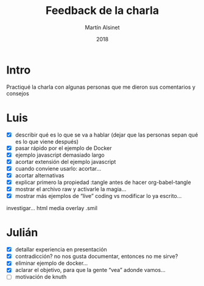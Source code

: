 
#+TITLE: Feedback de la charla
#+AUTHOR: Martín Alsinet
#+DATE: 2018
#+OPTIONS: toc:nil ':t num:nil
#+LANGUAGE: es

* Intro

Practiqué la charla con algunas personas que me dieron sus comentarios y consejos

* Luis

- [X] describir qué es lo que se va a hablar (dejar que las personas sepan qué es lo que viene después)
- [X] pasar rápido por el ejemplo de Docker
- [X] ejemplo javascript demasiado largo
- [X] acortar extensión del ejemplo javascript
- [X] cuando conviene usarlo: acortar...
- [X] acortar alternativas
- [X] explicar primero la propiedad :tangle antes de hacer org-babel-tangle
- [X] mostrar el archivo raw y activarle la magia...
- [X] mostrar más ejemplos de "live" coding vs modificar lo ya escrito...

investigar... html media overlay .smil

* Julián 

- [X] detallar experiencia en presentación
- [X] contradicción? no nos gusta documentar, entonces no me sirve?
- [X] eliminar ejemplo de docker...
- [X] aclarar el objetivo, para que la gente "vea" adonde vamos...
- [ ] motivación de knuth

